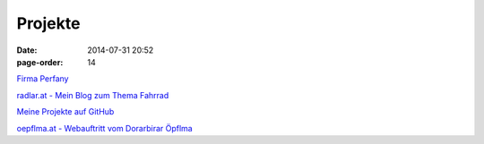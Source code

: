 Projekte
#################
:date: 2014-07-31 20:52
:page-order: 14


`Firma Perfany <http://www.perfany.at>`_

`radlar.at - Mein Blog zum Thema Fahrrad <https://radlar.at/>`_

`Meine Projekte auf GitHub <https://github.com/crhomber>`_

`oepflma.at - Webauftritt vom Dorarbirar Öpflma <https://oepflma.at/>`_

